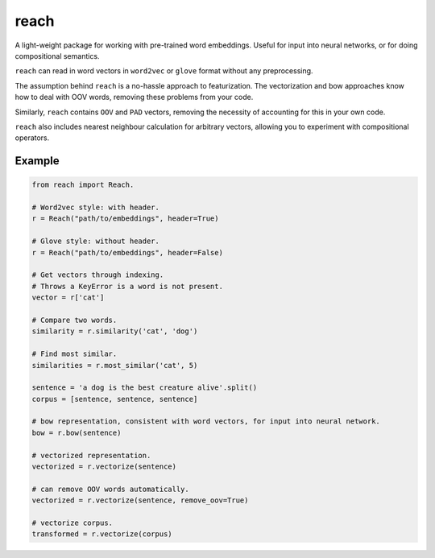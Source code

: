 reach
=====

A light-weight package for working with pre-trained word embeddings.
Useful for input into neural networks, or for doing compositional semantics.

``reach`` can read in word vectors in ``word2vec`` or ``glove`` format without
any preprocessing.

The assumption behind ``reach`` is a no-hassle approach to featurization. The
vectorization and bow approaches know how to deal with OOV words, removing
these problems from your code.

Similarly, ``reach`` contains ``OOV`` and ``PAD`` vectors, removing the
necessity of accounting for this in your own code.

``reach`` also includes nearest neighbour calculation for arbitrary vectors,
allowing you to experiment with compositional operators.

Example
'''''''

.. code-block:: python

  from reach import Reach.

  # Word2vec style: with header.
  r = Reach("path/to/embeddings", header=True)

  # Glove style: without header.
  r = Reach("path/to/embeddings", header=False)

  # Get vectors through indexing.
  # Throws a KeyError is a word is not present.
  vector = r['cat']

  # Compare two words.
  similarity = r.similarity('cat', 'dog')

  # Find most similar.
  similarities = r.most_similar('cat', 5)

  sentence = 'a dog is the best creature alive'.split()
  corpus = [sentence, sentence, sentence]

  # bow representation, consistent with word vectors, for input into neural network.
  bow = r.bow(sentence)

  # vectorized representation.
  vectorized = r.vectorize(sentence)

  # can remove OOV words automatically.
  vectorized = r.vectorize(sentence, remove_oov=True)

  # vectorize corpus.
  transformed = r.vectorize(corpus)
